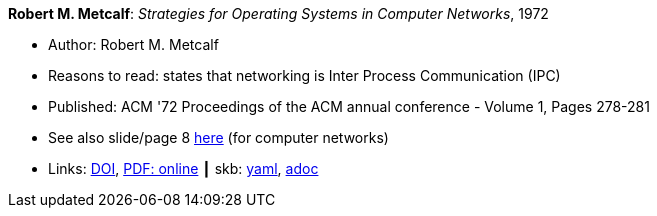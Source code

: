 //
// This file was generated by SKB-Dashboard, task 'lib-yaml2src'
// - on Wednesday November  7 at 08:42:47
// - skb-dashboard: https://www.github.com/vdmeer/skb-dashboard
//

*Robert M. Metcalf*: _Strategies for Operating Systems in Computer Networks_, 1972

* Author: Robert M. Metcalf
* Reasons to read: states that networking is Inter Process Communication (IPC)
* Published: ACM '72 Proceedings of the ACM annual conference - Volume 1, Pages 278-281
* See also slide/page 8 link:http://psoc.i2cat.net/node/58?_ga=2.193825709.104808469.1532427731-481173131.1530045137[here] (for computer networks)
* Links:
      link:https://doi.org/10.1145/800193.569929[DOI],
      link:http://www.intercloudtestbed.org/uploads/2/1/3/9/21396364/strategies_for_operating_systems_in_computer_networks.pdf[PDF: online]
    ┃ skb:
        https://github.com/vdmeer/skb/tree/master/data/library/inproceedings/1970/metcalf-1972-acm.yaml[yaml],
        https://github.com/vdmeer/skb/tree/master/data/library/inproceedings/1970/metcalf-1972-acm.adoc[adoc]

